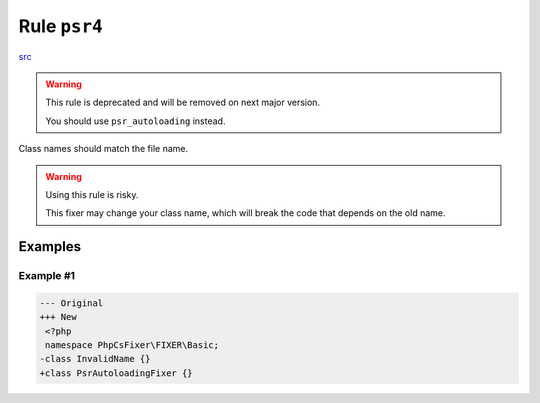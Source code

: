 =============
Rule ``psr4``
=============

`src <../../../src/Fixer/Basic/Psr4Fixer.php>`_

.. warning:: This rule is deprecated and will be removed on next major version.

   You should use ``psr_autoloading`` instead.

Class names should match the file name.

.. warning:: Using this rule is risky.

   This fixer may change your class name, which will break the code that depends
   on the old name.

Examples
--------

Example #1
~~~~~~~~~~

.. code-block:: diff

   --- Original
   +++ New
    <?php
    namespace PhpCsFixer\FIXER\Basic;
   -class InvalidName {}
   +class PsrAutoloadingFixer {}
